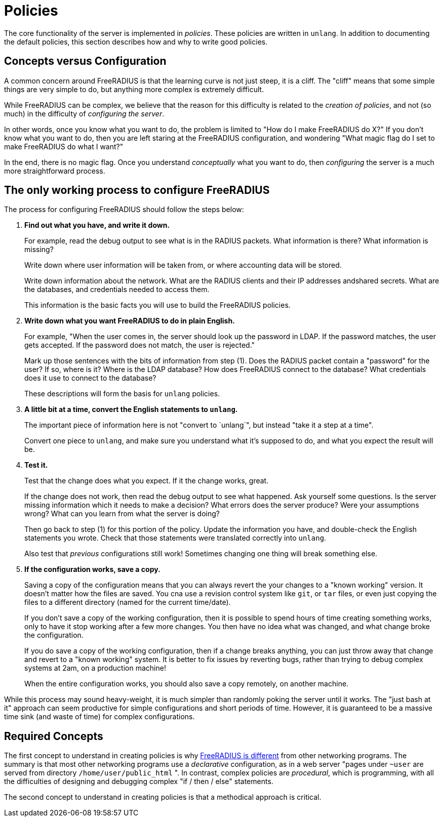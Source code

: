 = Policies

The core functionality of the server is implemented in _policies_.
These policies are written in `unlang`.  In addition to documenting
the default policies, this section describes how and why to write good
policies.

== Concepts versus Configuration

A common concern around FreeRADIUS is that the learning curve is not
just steep, it is a cliff.  The "cliff" means that some simple things are very
simple to do, but anything more complex is extremely difficult.

While FreeRADIUS can be complex, we believe that the reason for this
difficulty is related to the _creation of policies_, and not (so much)
in the difficulty of _configuring the server_.

In other words, once you know what you want to do, the problem is
limited to "How do I make FreeRADIUS do X?"  If you don't know what
you want to do, then you are left staring at the FreeRADIUS
configuration, and wondering "What magic flag do I set to make
FreeRADIUS do what I want?"

In the end, there is no magic flag. Once you understand _conceptually_
what you want to do, then _configuring_ the server is a much more
straightforward process.

== The only working process to configure FreeRADIUS

The process for configuring FreeRADIUS should follow the steps below:

1. *Find out what you have, and write it down.*
+
For example, read the debug output to see what is in the RADIUS
packets.  What information is there?  What information is missing?
+
Write down where user information will be taken from, or where
accounting data will be stored.
+
Write down information about the network.  What are the RADIUS clients
and their IP addresses andshared secrets.  What are the databases, and
credentials needed to access them.
+
This information is the basic facts you will use to build the
FreeRADIUS policies.

2. *Write down what you want FreeRADIUS to do in plain English.*
+
For example, "When the user comes in, the server should look up the
password in LDAP.  If the password matches, the user gets accepted.
If the password does not match, the user is rejected."
+
Mark up those sentences with the bits of information from step (1).
Does the RADIUS packet contain a "password" for the user?  If so,
where is it?  Where is the LDAP database?  How does FreeRADIUS connect
to the database?  What credentials does it use to connect to the
database?
+
These descriptions will form the basis for `unlang` policies.

3. *A little bit at a time, convert the English statements to `unlang`.*
+
The important piece of information here is not "convert to `unlang`",
but instead "take it a step at a time".
+
Convert one piece to `unlang`, and make sure you understand what it's
supposed to do, and what you expect the result will be.

4. *Test it.*
+
Test that the change does what you expect.  If it the change works, great.
+
If the change does not work, then read the debug output to see what
happened.  Ask yourself some questions.  Is the server missing
information which it needs to make a decision?  What errors does the
server produce?  Were your assumptions wrong?  What can you learn from
what the server is doing?
+
Then go back to step (1) for this portion of the policy.  Update the
information you have, and double-check the English statements you
wrote.  Check that those statements were translated correctly into
`unlang`.
+
Also test that _previous_ configurations still work!  Sometimes
changing one thing will break something else.

5. *If the configuration works, save a copy.*
+
Saving a copy of the configuration means that you can always revert
the your changes to a "known working" version.  It doesn't matter how
the files are saved.  You cna use a revision control system like
`git`, or `tar` files, or even just copying the files to a different
directory (named for the current time/date).
+
If you don't save a copy of the working configuration, then it is
possible to spend hours of time creating something works, only to have
it stop working after a few more changes.  You then have no idea what
was changed, and what change broke the configuration.
+
If you do save a copy of the working configuration, then if a change
breaks anything, you can just throw away that change and revert to a
"known working" system.  It is better to fix issues by reverting bugs,
rather than trying to debug complex systems at 2am, on a production
machine!
+
When the entire configuration works, you should also save a copy
remotely, on another machine.

While this process may sound heavy-weight, it is much simpler than
randomly poking the server until it works.  The "just bash at it"
approach can seem productive for simple configurations and short
periods of time.  However, it is guaranteed to be a massive time sink
(and waste of time) for complex configurations.

== Required Concepts

The first concept to understand in creating policies is why
xref:policy/different.adoc[FreeRADIUS is different] from other
networking programs.  The summary is that most other networking
programs use a _declarative_ configuration, as in a web server "pages
under `~user` are served from directory `/home/user/public_html` ".
In contrast, complex policies are _procedural_, which is programming,
with all the difficulties of designing and debugging complex "if /
then / else" statements.

The second concept to understand in creating policies is that a
methodical approach is critical.


// Copyright (C) 2023 Network RADIUS SAS.  Licenced under CC-by-NC 4.0.
// Development of this documentation was sponsored by Network RADIUS SAS.
